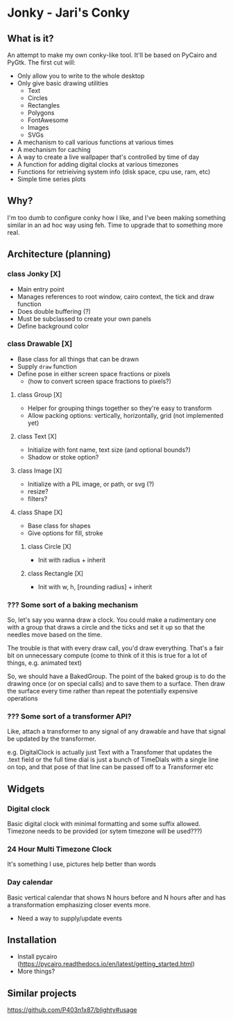 * Jonky - Jari's Conky
** What is it?
   An attempt to make my own conky-like tool. It'll be based on PyCairo and PyGtk. The first cut will:
   - Only allow you to write to the whole desktop
   - Only give basic drawing utilities
     - Text
     - Circles
     - Rectangles
     - Polygons
     - FontAwesome
     - Images
     - SVGs
   - A mechanism to call various functions at various times
   - A mechanism for caching
   - A way to create a live wallpaper that's controlled by time of day
   - A function for adding digital clocks at various timezones
   - Functions for retrieiving system info (disk space, cpu use, ram, etc)
   - Simple time series plots
 
** Why?
   I'm too dumb to configure conky how I like, and I've been making something similar in an ad hoc way using feh. Time to upgrade that to something more real.
   
** Architecture (planning)
*** class Jonky [X]
    - Main entry point
    - Manages references to root window, cairo context, the tick and draw function
    - Does double buffering (?)
    - Must be subclassed to create your own panels
    - Define background color
*** class Drawable [X]
    - Base class for all things that can be drawn
    - Supply =draw= function
    - Define pose in either screen space fractions or pixels
      - (how to convert screen space fractions to pixels?)
**** class Group [X]
     - Helper for grouping things together so they're easy to transform
     - Allow packing options: vertically, horizontally, grid (not implemented yet)
**** class Text [X]
     - Initialize with font name, text size (and optional bounds?)
     - Shadow or stoke option?
**** class Image [X]
     - Initialize with a PIL image, or path, or svg (?)
     - resize?
     - filters?
**** class Shape [X]
     - Base class for shapes
     - Give options for fill, stroke
***** class Circle [X]
      - Init with radius + inherit
***** class Rectangle [X]
      - Init with w, h, [rounding radius] + inherit
*** ??? Some sort of a baking mechanism
    So, let's say you wanna draw a clock. You could make a rudimentary one with a group that draws a circle and the ticks and set it up so that the needles move based on the time.
    
    The trouble is that with every draw call, you'd draw everything. That's a fair bit on unnecessary compute (come to think of it this is true for a lot of things, e.g. animated text)
    
    So, we should have a BakedGroup. The point of the baked group is to do the drawing once (or on special calls) and to save them to a surface. Then draw the surface every time rather than repeat the potentially expensive operations
*** ??? Some sort of a transformer API?
    Like, attach a transformer to any signal of any drawable and have that signal be updated by the transformer.
    
    e.g. DigitalClock is actually just Text with a Transfomer that updates the .text field
    or   the full time dial is just a bunch of TimeDials with a single line on top, and that pose of that line can be passed off to a Transformer
    etc
** Widgets
*** Digital clock
    Basic digital clock with minimal formatting and some suffix allowed. Timezone needs to be provided (or sytem timezone will be used???)
*** 24 Hour Multi Timezone Clock
    It's something I use, pictures help better than words
*** Day calendar
    Basic vertical calendar that shows N hours before and N hours after and has a transformation emphasizing closer events more.
    - Need a way to supply/update events
** Installation
   - Install pycairo (https://pycairo.readthedocs.io/en/latest/getting_started.html)
   - More things?
** Similar projects
   https://github.com/P403n1x87/blighty#usage